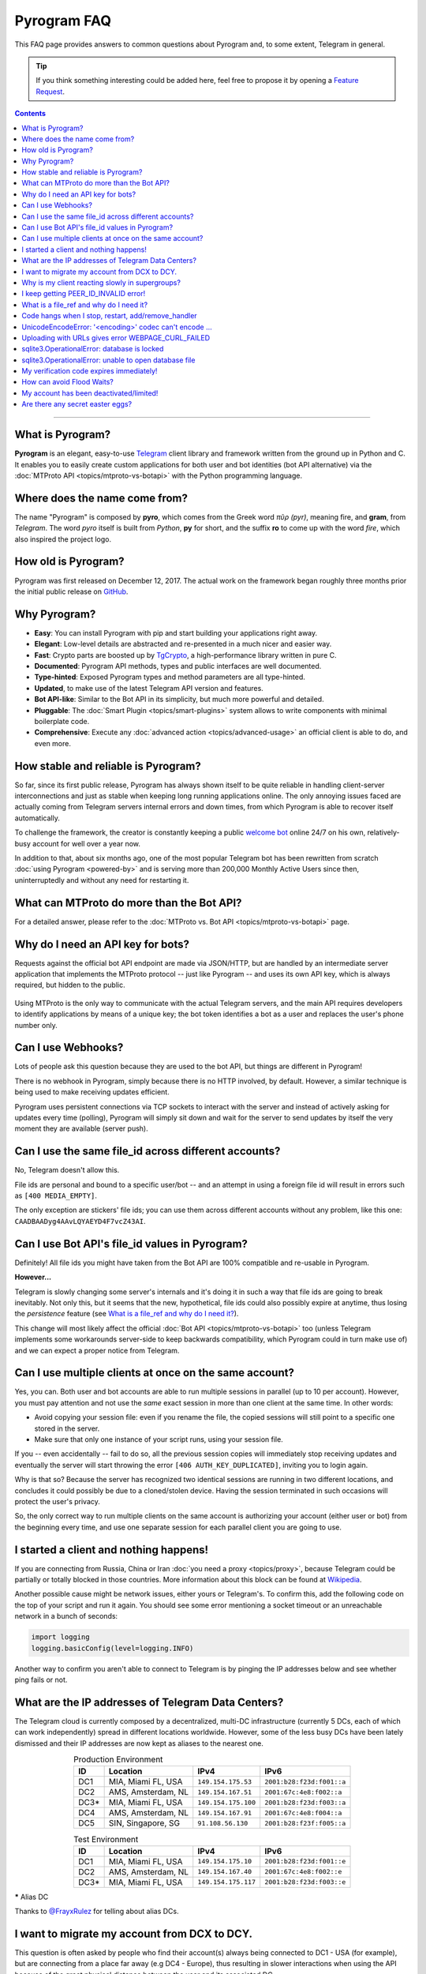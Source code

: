 Pyrogram FAQ
============

.. role:: strike
    :class: strike

This FAQ page provides answers to common questions about Pyrogram and, to some extent, Telegram in general.

.. tip::

    If you think something interesting could be added here, feel free to propose it by opening a `Feature Request`_.

.. contents:: Contents
    :backlinks: none
    :local:

-----

What is Pyrogram?
-----------------

**Pyrogram** is an elegant, easy-to-use Telegram_ client library and framework written from the ground up in Python and
C. It enables you to easily create custom applications for both user and bot identities (bot API alternative) via the
:doc:`MTProto API <topics/mtproto-vs-botapi>` with the Python programming language.

.. _Telegram: https://telegram.org

Where does the name come from?
------------------------------

The name "Pyrogram" is composed by **pyro**, which comes from the Greek word *πῦρ (pyr)*, meaning fire, and **gram**,
from *Telegram*. The word *pyro* itself is built from *Python*, **py** for short, and the suffix **ro** to come up with
the word *fire*, which also inspired the project logo.

How old is Pyrogram?
--------------------

Pyrogram was first released on December 12, 2017. The actual work on the framework began roughly three months prior the
initial public release on `GitHub`_.

.. _GitHub: https://github.com/pyrogram/pyrogram

Why Pyrogram?
-------------

- **Easy**: You can install Pyrogram with pip and start building your applications right away.
- **Elegant**: Low-level details are abstracted and re-presented in a much nicer and easier way.
- **Fast**: Crypto parts are boosted up by TgCrypto_, a high-performance library written in pure C.
- **Documented**: Pyrogram API methods, types and public interfaces are well documented.
- **Type-hinted**: Exposed Pyrogram types and method parameters are all type-hinted.
- **Updated**, to make use of the latest Telegram API version and features.
- **Bot API-like**: Similar to the Bot API in its simplicity, but much more powerful and detailed.
- **Pluggable**: The :doc:`Smart Plugin <topics/smart-plugins>` system allows to write components with minimal
  boilerplate code.
- **Comprehensive**: Execute any :doc:`advanced action <topics/advanced-usage>` an official client is able to do, and
  even more.

.. _TgCrypto: https://github.com/pyrogram/tgcrypto

How stable and reliable is Pyrogram?
------------------------------------

So far, since its first public release, Pyrogram has always shown itself to be quite reliable in handling client-server
interconnections and just as stable when keeping long running applications online. The only annoying issues faced are
actually coming from Telegram servers internal errors and down times, from which Pyrogram is able to recover itself
automatically.

To challenge the framework, the creator is constantly keeping a public
`welcome bot <https://github.com/pyrogram/pyrogram/blob/develop/examples/welcomebot.py>`_ online 24/7 on his own,
relatively-busy account for well over a year now.

In addition to that, about six months ago, one of the most popular Telegram bot has been rewritten from scratch
:doc:`using Pyrogram <powered-by>` and is serving more than 200,000 Monthly Active Users since
then, uninterruptedly and without any need for restarting it.

What can MTProto do more than the Bot API?
------------------------------------------

For a detailed answer, please refer to the :doc:`MTProto vs. Bot API <topics/mtproto-vs-botapi>` page.

Why do I need an API key for bots?
----------------------------------

Requests against the official bot API endpoint are made via JSON/HTTP, but are handled by an intermediate server
application that implements the MTProto protocol -- just like Pyrogram -- and uses its own API key, which is always
required, but hidden to the public.

.. figure:: https://i.imgur.com/C108qkX.png
    :align: center

Using MTProto is the only way to communicate with the actual Telegram servers, and the main API requires developers to
identify applications by means of a unique key; the bot token identifies a bot as a user and replaces the user's phone
number only.

Can I use Webhooks?
-------------------

Lots of people ask this question because they are used to the bot API, but things are different in Pyrogram!

There is no webhook in Pyrogram, simply because there is no HTTP involved, by default. However, a similar technique is
being used to make receiving updates efficient.

Pyrogram uses persistent connections via TCP sockets to interact with the server and instead of actively asking for
updates every time (polling), Pyrogram will simply sit down and wait for the server to send updates by itself
the very moment they are available (server push).

Can I use the same file_id across different accounts?
-----------------------------------------------------

No, Telegram doesn't allow this.

File ids are personal and bound to a specific user/bot -- and an attempt in using a foreign file id will result in
errors such as ``[400 MEDIA_EMPTY]``.

The only exception are stickers' file ids; you can use them across different accounts without any problem, like this
one: ``CAADBAADyg4AAvLQYAEYD4F7vcZ43AI``.

Can I use Bot API's file_id values in Pyrogram?
-----------------------------------------------

Definitely! All file ids you might have taken from the Bot API are 100% compatible and re-usable in Pyrogram.

**However...**

Telegram is slowly changing some server's internals and it's doing it in such a way that file ids are going to break
inevitably. Not only this, but it seems that the new, hypothetical, file ids could also possibly expire at anytime, thus
losing the *persistence* feature (see `What is a file_ref and why do I need it?`_).

This change will most likely affect the official :doc:`Bot API <topics/mtproto-vs-botapi>` too (unless Telegram
implements some workarounds server-side to keep backwards compatibility, which Pyrogram could in turn make use of) and
we can expect a proper notice from Telegram.

Can I use multiple clients at once on the same account?
-------------------------------------------------------

Yes, you can. Both user and bot accounts are able to run multiple sessions in parallel (up to 10 per account). However,
you must pay attention and not use the *same* exact session in more than one client at the same time. In other words:

- Avoid copying your session file: even if you rename the file, the copied sessions will still point to a specific one
  stored in the server.

- Make sure that only one instance of your script runs, using your session file.

If you -- even accidentally -- fail to do so, all the previous session copies will immediately stop receiving updates
and eventually the server will start throwing the error ``[406 AUTH_KEY_DUPLICATED]``, inviting you to login again.

Why is that so? Because the server has recognized two identical sessions are running in two different locations, and
concludes it could possibly be due to a cloned/stolen device. Having the session terminated in such occasions will
protect the user's privacy.

So, the only correct way to run multiple clients on the same account is authorizing your account (either user or bot)
from the beginning every time, and use one separate session for each parallel client you are going to use.

I started a client and nothing happens!
---------------------------------------

If you are connecting from Russia, China or Iran :doc:`you need a proxy <topics/proxy>`, because Telegram could be
partially or totally blocked in those countries. More information about this block can be found at
`Wikipedia <https://en.wikipedia.org/wiki/Blocking_Telegram_in_Russia>`_.

Another possible cause might be network issues, either yours or Telegram's. To confirm this, add the following code on
the top of your script and run it again. You should see some error mentioning a socket timeout or an unreachable network
in a bunch of seconds:

.. code-block:: python

    import logging
    logging.basicConfig(level=logging.INFO)

Another way to confirm you aren't able to connect to Telegram is by pinging the IP addresses below and see whether ping
fails or not.

What are the IP addresses of Telegram Data Centers?
---------------------------------------------------

The Telegram cloud is currently composed by a decentralized, multi-DC infrastructure (currently 5 DCs, each of which can
work independently) spread in different locations worldwide. However, some of the less busy DCs have been lately
dismissed and their IP addresses are now kept as aliases to the nearest one.

.. csv-table:: Production Environment
    :header: ID, Location, IPv4, IPv6
    :widths: auto
    :align: center

    DC1, "MIA, Miami FL, USA", ``149.154.175.53``, ``2001:b28:f23d:f001::a``
    DC2, "AMS, Amsterdam, NL", ``149.154.167.51``, ``2001:67c:4e8:f002::a``
    DC3*, "MIA, Miami FL, USA", ``149.154.175.100``, ``2001:b28:f23d:f003::a``
    DC4, "AMS, Amsterdam, NL", ``149.154.167.91``, ``2001:67c:4e8:f004::a``
    DC5, "SIN, Singapore, SG", ``91.108.56.130``, ``2001:b28:f23f:f005::a``

.. csv-table:: Test Environment
    :header: ID, Location, IPv4, IPv6
    :widths: auto
    :align: center

    DC1, "MIA, Miami FL, USA", ``149.154.175.10``, ``2001:b28:f23d:f001::e``
    DC2, "AMS, Amsterdam, NL", ``149.154.167.40``, ``2001:67c:4e8:f002::e``
    DC3*, "MIA, Miami FL, USA", ``149.154.175.117``, ``2001:b28:f23d:f003::e``

.. centered:: More info about the Test Environment can be found :doc:`here <topics/test-servers>`.

***** Alias DC

Thanks to `@FrayxRulez <https://t.me/tgbetachat/104921>`_ for telling about alias DCs.

I want to migrate my account from DCX to DCY.
---------------------------------------------

This question is often asked by people who find their account(s) always being connected to DC1 - USA (for example), but
are connecting from a place far away (e.g DC4 - Europe), thus resulting in slower interactions when using the API
because of the great physical distance between the user and its associated DC.

When registering an account for the first time, is up to Telegram to decide which DC the new user is going to be created
in, based on the phone number origin.

Even though Telegram `documentations <https://core.telegram.org/api/datacenter#user-migration>`_ state the server might
decide to automatically migrate a user in case of prolonged usages from a distant, unusual location and albeit this
mechanism is also `confirmed <https://twitter.com/telegram/status/427131446655197184>`_ to exist by Telegram itself,
it's currently not possible to have your account migrated, in any way, simply because the feature was once planned but
not yet implemented.

Thanks to `@gabriel <https://t.me/AnotherGroup/217699>`_ for confirming the feature was not implemented yet.

Why is my client reacting slowly in supergroups?
------------------------------------------------

This issue affects only some supergroups or only some members within the same supergroup. Mostly, it affects supergroups
whose creator's account (and thus the supergroup itself) lives inside a **different DC**, far away from yours, but could
also depend on where a member is connecting from.

Because of how Telegram works internally, every single message you receive from and send to other members must pass
through the creator's DC, and in the worst case where you, the creator and another member all belong to three different
DCs, the other member messages have to go through from its DC to the creator's DC and finally to your DC. This process
will inevitably take its time.

    To confirm this theory and see it by yourself, you can test in a supergroup where you are sure all parties live
    inside the same DC. In this case the responses will be faster.

Another reason that makes responses come slowly is that messages are **dispatched by priority**. Depending on the kind
of member, some users receive messages faster than others and for big and busy supergroups the delay might become
noticeable, especially if you are among the lower end of the priority list:

1. Creator.
2. Administrators.
3. Bots.
4. Mentioned users.
5. Recent online users.
6. Everyone else.

Thanks to `@Manuel15 <https://t.me/PyrogramChat/76990>`_ for the priority list.

I keep getting PEER_ID_INVALID error!
-------------------------------------

The error in question is ``[400 PEER_ID_INVALID]``, and could mean several things:

- The chat id you tried to use is simply wrong, double check it.
- The chat id refers to a group or channel you are not a member of.
- The chat id argument you passed is in form of a string; you have to convert it into an integer with ``int(chat_id)``.
- The chat id refers to a user your current session haven't met yet.

About the last point: in order for you to meet a user and thus communicate with them, you should ask yourself how to
contact people using official apps. The answer is the same for Pyrogram too and involves normal usages such as searching
for usernames, meeting them in a common group, have their phone contacts saved or getting a message mentioning them,
either a forward or a mention in the message text.

What is a file_ref and why do I need it?
----------------------------------------

.. note::

    This FAQ is currently applicable to user accounts only. Bot accounts are still doing fine without a file_ref
    (even though this can change anytime since it's a Telegram's internal server behaviour).

Similarly to what happens with users and chats which need to first be encountered in order to interact with them, media
messages also need to be "seen" recently before downloading or re-sending without uploading as new file.

**What is it meant by "they need to be seen recently"?**

That means you have to fetch the original media messages prior any action in order to get a valid and up to date value
called file reference (file_ref) which, in pair with a file_id, enables you to interact with the media. This file_ref
value won't last forever (usually 24h, but could expire anytime) and in case of errors you have to get a refreshed
file_ref by re-fetching the original message (fetching forwarded media messages does also work).

**Ok, but what is a file_ref actually needed for?**

Nobody knows for sure, but is likely because that's the correct approach for handling tons of files uploaded by users in
Telegram's cloud. Which means, as soon as the media message still exists, a valid file_ref can be obtained, otherwise,
in case there's no more messages referencing a specific media, Telegram is able to free disk space by deleting old
files.

Code hangs when I stop, restart, add/remove_handler
---------------------------------------------------

You tried to ``.stop()``, ``.restart()``, ``.add_handler()`` or ``.remove_handler()`` *inside* a running handler, but
that can't be done because the way Pyrogram deals with handlers would make it hang.

When calling one of the methods above inside an event handler, Pyrogram needs to wait for all running handlers to finish
in order to safely continue. In other words, since your handler is blocking the execution by waiting for the called
method to finish and since Pyrogram needs to wait for your handler to finish, you are left with a deadlock.

The solution to this problem is to pass ``block=False`` to such methods so that they return immediately and the actual
code called asynchronously.

UnicodeEncodeError: '<encoding>' codec can't encode …
-----------------------------------------------------

Where ``<encoding>`` might be *ascii*, *cp932*, *charmap* or anything else other than **utf-8**. This error usually
shows up when you try to print something and has very little to do with Pyrogram itself as it is strictly related to
your own terminal. To fix it, either find a way to change the encoding settings of your terminal to UTF-8 or switch to a
better terminal altogether.

Uploading with URLs gives error WEBPAGE_CURL_FAILED
---------------------------------------------------

When uploading media files using an URL, the server automatically tries to download the media and uploads it to the
Telegram cloud. This error usually happens in case the provided URL is not publicly accessible by Telegram itself or the
media exceeds 20 MB in size. In such cases, your only option is to download the media yourself and upload from your
local machine.

sqlite3.OperationalError: database is locked
--------------------------------------------

This error occurs when more than one process is using the same session file, that is, when you run two or more clients
at the same time using the same session name.

It could also occur when a background script is still running and you forgot about it. In this case, you either restart
your system or find and kill the process that is locking the database. On Unix based systems, you can do the following:

#. ``cd`` into your session file directory.
#. ``fuser my_account.session`` to find the process id.
#. ``kill 1234`` to gracefully stop the process.
#. If the last command doesn't help, use ``kill -9 1234`` instead.

If you want to run multiple clients on the same account, you must authorize your account (either user or bot)
from the beginning every time, and use different session names for each parallel client you are going to use.

sqlite3.OperationalError: unable to open database file
------------------------------------------------------

Stackoverflow to the rescue: https://stackoverflow.com/questions/4636970

My verification code expires immediately!
-----------------------------------------

That is because you likely shared it across any of your Telegram chats. Yes, that's right: the server keeps scanning the
messages you send and if an active verification code is found it will immediately expire, automatically.

The reason behind this is to protect unaware users from giving their account access to any potential scammer, but if you
legitimately want to share your account(s) verification codes, consider scrambling them, e.g. ``12345`` → ``1-2-3-4-5``.

How can avoid Flood Waits?
--------------------------

Long story short: make less requests, and remember that the API is designed to be used by official apps, by real people;
anything above normal usage could be limited.

This question is being asked quite a lot of times, but the bottom line is that nobody knows the exact limits and it's
unlikely that such information will be ever disclosed, because otherwise people could easily circumvent them and defeat
their whole purpose.

Do also note that Telegram wants to be a safe and reliable place and that limits exist to protect itself from abuses.
Having said that, here's some insights about limits:

- They are tuned by Telegram based on real people usage and can change anytime.
- Some limits are be applied to single sessions, some others apply to the whole account.
- Limits vary based on methods and the arguments passed to methods. For example: log-ins are expensive and thus have
  stricter limits; replying to a user command could cause a flood wait in case the user starts flooding, but
  such limit will only be applied to that particular chat (i.e.: other users are not affected).
- You can catch Flood Wait exceptions in your code and wait the required seconds before continuing, this way:

  .. code-block:: python

      import time
      from pyrogram.errors import FloodWait

      try:
          ...  # Your code
      except FloodWait as e:
          time.sleep(e.x)  # Wait "x" seconds before continuing


  More info about error handling can be found `here <start/errors>`_.

My account has been deactivated/limited!
----------------------------------------

First of all, you should understand that Telegram wants to be a safe place for people to stay in, and to pursue this
goal there are automatic protection systems running to prevent flood and spam, as well as a moderation team of humans
who review reports.

.. centered:: Pyrogram is a tool at your commands; it only does what you tell it to do, the rest is up to you.

Having said that, here's a list of what Telegram definitely doesn't like:

- Flood, abusing the API.
- Spam, sending unsolicited messages or adding people to unwanted groups and channels.
- Virtual/VoIP and cheap real numbers, because they are relatively easy to get and likely used for spam/flood.

And thanks to `@koteeq <https://t.me/koteeq>`_, here's a good explanation of how, probably, the system works:

.. raw:: html

    <script
        async src="https://telegram.org/js/telegram-widget.js?5"
        data-telegram-post="PyrogramChat/69424"
        data-width="100%">
    </script>
    <br><br>

However, you might be right, and your account was deactivated/limited without any good reason. This could happen because
of mistakes by either the automatic systems or a moderator. In such cases you can kindly email Telegram at
recover@telegram.org, contact `@smstelegram`_ on Twitter or use `this form`_.

Are there any secret easter eggs?
---------------------------------

Yes. If you found one, `let me know`_!

.. _let me know: https://t.me/pyrogram

.. _@smstelegram: https://twitter.com/smstelegram
.. _this form: https://telegram.org/support

.. _Bug Report: https://github.com/pyrogram/pyrogram/issues/new?labels=bug&template=bug_report.md
.. _Feature Request: https://github.com/pyrogram/pyrogram/issues/new?labels=enhancement&template=feature_request.md
